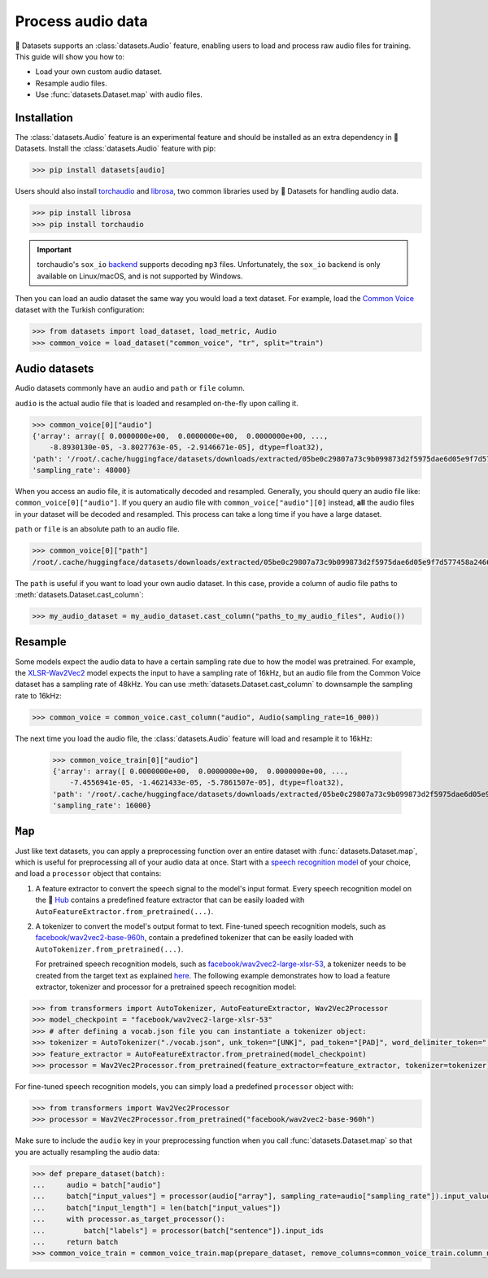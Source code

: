 Process audio data
==================

🤗 Datasets supports an :class:`datasets.Audio` feature, enabling users to load and process raw audio files for training. This guide will show you how to:

* Load your own custom audio dataset.
* Resample audio files.
* Use :func:`datasets.Dataset.map` with audio files.

Installation
------------

The :class:`datasets.Audio` feature is an experimental feature and should be installed as an extra dependency in 🤗 Datasets. Install the :class:`datasets.Audio` feature with pip:

.. code::

    >>> pip install datasets[audio]

Users should also install `torchaudio <https://pytorch.org/audio/stable/index.html>`_ and `librosa <https://librosa.org/doc/latest/index.html>`_, two common libraries used by 🤗 Datasets for handling audio data.

.. code::

    >>> pip install librosa
    >>> pip install torchaudio

.. important::

    torchaudio's ``sox_io`` `backend <https://pytorch.org/audio/stable/backend.html#>`_ supports decoding ``mp3`` files. Unfortunately, the ``sox_io`` backend is only available on Linux/macOS, and is not supported by Windows.

Then you can load an audio dataset the same way you would load a text dataset. For example, load the `Common Voice <https://huggingface.co/datasets/common_voice>`_ dataset with the Turkish configuration:

.. code-block::

    >>> from datasets import load_dataset, load_metric, Audio
    >>> common_voice = load_dataset("common_voice", "tr", split="train")

Audio datasets
--------------

Audio datasets commonly have an ``audio`` and ``path`` or ``file`` column.

``audio`` is the actual audio file that is loaded and resampled on-the-fly upon calling it.

.. code::

    >>> common_voice[0]["audio"]
    {'array': array([ 0.0000000e+00,  0.0000000e+00,  0.0000000e+00, ...,
        -8.8930130e-05, -3.8027763e-05, -2.9146671e-05], dtype=float32),
    'path': '/root/.cache/huggingface/datasets/downloads/extracted/05be0c29807a73c9b099873d2f5975dae6d05e9f7d577458a2466ecb9a2b0c6b/cv-corpus-6.1-2020-12-11/tr/clips/common_voice_tr_21921195.mp3',
    'sampling_rate': 48000}

When you access an audio file, it is automatically decoded and resampled. Generally, you should query an audio file like: ``common_voice[0]["audio"]``. If you query an audio file with ``common_voice["audio"][0]`` instead, **all** the audio files in your dataset will be decoded and resampled. This process can take a long time if you have a large dataset.

``path`` or ``file`` is an absolute path to an audio file.

.. code::

    >>> common_voice[0]["path"]
    /root/.cache/huggingface/datasets/downloads/extracted/05be0c29807a73c9b099873d2f5975dae6d05e9f7d577458a2466ecb9a2b0c6b/cv-corpus-6.1-2020-12-11/tr/clips/common_voice_tr_21921195.mp3

The ``path`` is useful if you want to load your own audio dataset. In this case, provide a column of audio file paths to :meth:`datasets.Dataset.cast_column`:

.. code::

    >>> my_audio_dataset = my_audio_dataset.cast_column("paths_to_my_audio_files", Audio())

Resample
--------

Some models expect the audio data to have a certain sampling rate due to how the model was pretrained. For example, the `XLSR-Wav2Vec2 <https://huggingface.co/facebook/wav2vec2-large-xlsr-53>`_ model expects the input to have a sampling rate of 16kHz, but an audio file from the Common Voice dataset has a sampling rate of 48kHz. You can use :meth:`datasets.Dataset.cast_column` to downsample the sampling rate to 16kHz:

.. code::

    >>> common_voice = common_voice.cast_column("audio", Audio(sampling_rate=16_000))

The next time you load the audio file, the :class:`datasets.Audio` feature will load and resample it to 16kHz:

    >>> common_voice_train[0]["audio"]
    {'array': array([ 0.0000000e+00,  0.0000000e+00,  0.0000000e+00, ...,
        -7.4556941e-05, -1.4621433e-05, -5.7861507e-05], dtype=float32),
    'path': '/root/.cache/huggingface/datasets/downloads/extracted/05be0c29807a73c9b099873d2f5975dae6d05e9f7d577458a2466ecb9a2b0c6b/cv-corpus-6.1-2020-12-11/tr/clips/common_voice_tr_21921195.mp3',
    'sampling_rate': 16000}

.. image:: /imgs/resample.gif
   :align: center

``Map``
-------

Just like text datasets, you can apply a preprocessing function over an entire dataset with :func:`datasets.Dataset.map`, which is useful for preprocessing all of your audio data at once. Start with a `speech recognition model <https://huggingface.co/models?pipeline_tag=automatic-speech-recognition&sort=downloads>`_ of your choice, and load a ``processor`` object that contains:

1. A feature extractor to convert the speech signal to the model's input format. Every speech recognition model on the 🤗 `Hub <https://huggingface.co/models?pipeline_tag=automatic-speech-recognition&sort=downloads>`_ contains a predefined feature extractor that can be easily loaded with ``AutoFeatureExtractor.from_pretrained(...)``.

2. A tokenizer to convert the model's output format to text. Fine-tuned speech recognition models, such as `facebook/wav2vec2-base-960h <https://huggingface.co/facebook/wav2vec2-base-960h>`_, contain a predefined tokenizer that can be easily loaded with ``AutoTokenizer.from_pretrained(...)``.

   For pretrained speech recognition models, such as `facebook/wav2vec2-large-xlsr-53 <https://huggingface.co/facebook/wav2vec2-large-xlsr-53>`_, a tokenizer needs to be created from the target text as explained `here <https://huggingface.co/blog/fine-tune-wav2vec2-english>`_. The following example demonstrates how to load a feature extractor, tokenizer and processor for a pretrained speech recognition model:

.. code-block::

    >>> from transformers import AutoTokenizer, AutoFeatureExtractor, Wav2Vec2Processor
    >>> model_checkpoint = "facebook/wav2vec2-large-xlsr-53"
    >>> # after defining a vocab.json file you can instantiate a tokenizer object:
    >>> tokenizer = AutoTokenizer("./vocab.json", unk_token="[UNK]", pad_token="[PAD]", word_delimiter_token="|")
    >>> feature_extractor = AutoFeatureExtractor.from_pretrained(model_checkpoint)
    >>> processor = Wav2Vec2Processor.from_pretrained(feature_extractor=feature_extractor, tokenizer=tokenizer)

For fine-tuned speech recognition models, you can simply load a predefined ``processor`` object with:

.. code-block::

    >>> from transformers import Wav2Vec2Processor
    >>> processor = Wav2Vec2Processor.from_pretrained("facebook/wav2vec2-base-960h")

Make sure to include the ``audio`` key in your preprocessing function when you call :func:`datasets.Dataset.map` so that you are actually resampling the audio data:

.. code-block::

    >>> def prepare_dataset(batch):
    ...     audio = batch["audio"]
    ...     batch["input_values"] = processor(audio["array"], sampling_rate=audio["sampling_rate"]).input_values[0]
    ...     batch["input_length"] = len(batch["input_values"])
    ...     with processor.as_target_processor():
    ...         batch["labels"] = processor(batch["sentence"]).input_ids
    ...     return batch
    >>> common_voice_train = common_voice_train.map(prepare_dataset, remove_columns=common_voice_train.column_names)